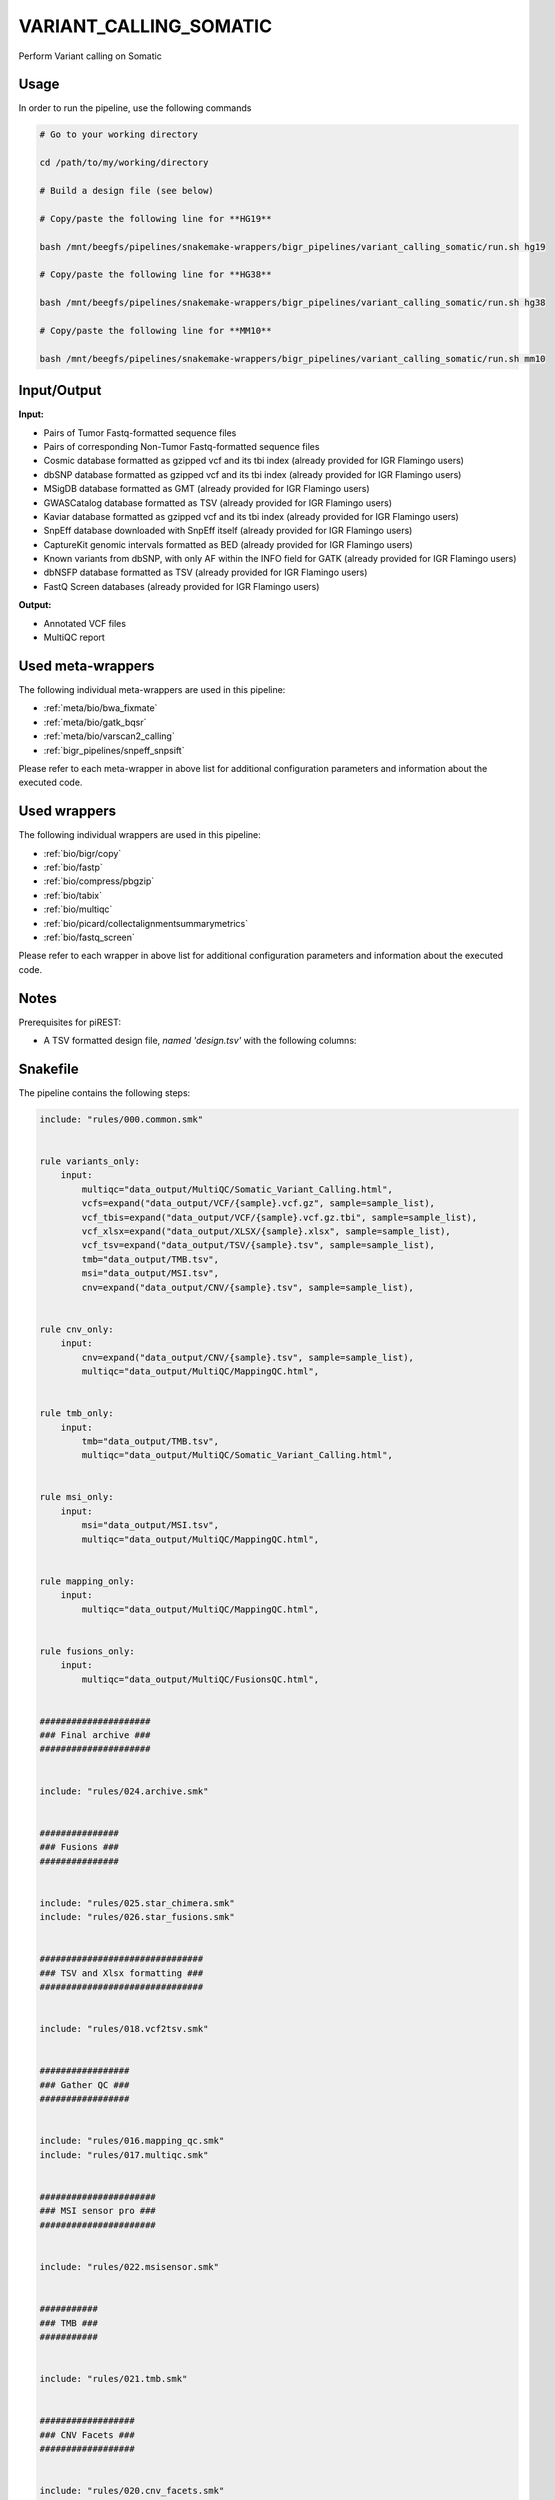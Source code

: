 .. _`Variant_Calling_Somatic`:

VARIANT_CALLING_SOMATIC
=======================

Perform Variant calling on Somatic

Usage
-----

In order to run the pipeline, use the following commands

.. code-block:: bash 

  # Go to your working directory

  cd /path/to/my/working/directory

  # Build a design file (see below)

  # Copy/paste the following line for **HG19**

  bash /mnt/beegfs/pipelines/snakemake-wrappers/bigr_pipelines/variant_calling_somatic/run.sh hg19

  # Copy/paste the following line for **HG38**

  bash /mnt/beegfs/pipelines/snakemake-wrappers/bigr_pipelines/variant_calling_somatic/run.sh hg38

  # Copy/paste the following line for **MM10**

  bash /mnt/beegfs/pipelines/snakemake-wrappers/bigr_pipelines/variant_calling_somatic/run.sh mm10


Input/Output
------------


**Input:**

 
  
* Pairs of Tumor Fastq-formatted sequence files
  
 
  
* Pairs of corresponding Non-Tumor Fastq-formatted sequence files
  
 
  
* Cosmic database formatted as gzipped vcf and its tbi index (already provided for IGR Flamingo users)
  
 
  
* dbSNP database formatted as gzipped vcf and its tbi index (already provided for IGR Flamingo users)
  
 
  
* MSigDB database formatted as GMT (already provided for IGR Flamingo users)
  
 
  
* GWASCatalog database formatted as TSV (already provided for IGR Flamingo users)
  
 
  
* Kaviar database formatted as gzipped vcf and its tbi index (already provided for IGR Flamingo users)
  
 
  
* SnpEff database downloaded with SnpEff itself (already provided for IGR Flamingo users)
  
 
  
* CaptureKit genomic intervals formatted as BED (already provided for IGR Flamingo users)
  
 
  
* Known variants from dbSNP, with only AF within the INFO field for GATK (already provided for IGR Flamingo users)
  
 
  
* dbNSFP database formatted as TSV (already provided for IGR Flamingo users)
  
 
  
* FastQ Screen databases (already provided for IGR Flamingo users)
  
 


**Output:**

 
  
* Annotated VCF files
  
 
  
* MultiQC report
  
 





Used meta-wrappers
------------------

The following individual meta-wrappers are used in this pipeline:


* :ref:`meta/bio/bwa_fixmate`

* :ref:`meta/bio/gatk_bqsr`

* :ref:`meta/bio/varscan2_calling`

* :ref:`bigr_pipelines/snpeff_snpsift`


Please refer to each meta-wrapper in above list for additional configuration parameters and information about the executed code.




Used wrappers
-------------

The following individual wrappers are used in this pipeline:


* :ref:`bio/bigr/copy`

* :ref:`bio/fastp`

* :ref:`bio/compress/pbgzip`

* :ref:`bio/tabix`

* :ref:`bio/multiqc`

* :ref:`bio/picard/collectalignmentsummarymetrics`

* :ref:`bio/fastq_screen`


Please refer to each wrapper in above list for additional configuration parameters and information about the executed code.




Notes
-----

Prerequisites for piREST:

* A TSV formatted design file, *named 'design.tsv'* with the following columns:

.. list-table:: Desgin file format
  :widths: 33 33 33
  :header-rows: 1

  * - Sample_id
    - Upstream_fastq
    - Downstream_fastq
    - datasetIdBED
    - genomeVersion
  * - Name of the Sample1
    - Path to upstream fastq file
    - Path to downstream fastq file
    - dataset Id corresponding to the axpected bed file
    - the genome version used for this sample
  * - Name of the Sample2
    - Path to upstream fastq file
    - Path to downstream fastq file
    - dataset Id corresponding to the axpected bed file
    - the genome version used for this sample
  * - ...
    - ...
    - ...





Snakefile
---------

The pipeline contains the following steps:

.. code-block:: python

    include: "rules/000.common.smk"


    rule variants_only:
        input:
            multiqc="data_output/MultiQC/Somatic_Variant_Calling.html",
            vcfs=expand("data_output/VCF/{sample}.vcf.gz", sample=sample_list),
            vcf_tbis=expand("data_output/VCF/{sample}.vcf.gz.tbi", sample=sample_list),
            vcf_xlsx=expand("data_output/XLSX/{sample}.xlsx", sample=sample_list),
            vcf_tsv=expand("data_output/TSV/{sample}.tsv", sample=sample_list),
            tmb="data_output/TMB.tsv",
            msi="data_output/MSI.tsv",
            cnv=expand("data_output/CNV/{sample}.tsv", sample=sample_list),


    rule cnv_only:
        input:
            cnv=expand("data_output/CNV/{sample}.tsv", sample=sample_list),
            multiqc="data_output/MultiQC/MappingQC.html",


    rule tmb_only:
        input:
            tmb="data_output/TMB.tsv",
            multiqc="data_output/MultiQC/Somatic_Variant_Calling.html",


    rule msi_only:
        input:
            msi="data_output/MSI.tsv",
            multiqc="data_output/MultiQC/MappingQC.html",


    rule mapping_only:
        input:
            multiqc="data_output/MultiQC/MappingQC.html",


    rule fusions_only:
        input:
            multiqc="data_output/MultiQC/FusionsQC.html",


    #####################
    ### Final archive ###
    #####################


    include: "rules/024.archive.smk"


    ###############
    ### Fusions ###
    ###############


    include: "rules/025.star_chimera.smk"
    include: "rules/026.star_fusions.smk"


    ###############################
    ### TSV and Xlsx formatting ###
    ###############################


    include: "rules/018.vcf2tsv.smk"


    #################
    ### Gather QC ###
    #################


    include: "rules/016.mapping_qc.smk"
    include: "rules/017.multiqc.smk"


    ######################
    ### MSI sensor pro ###
    ######################


    include: "rules/022.msisensor.smk"


    ###########
    ### TMB ###
    ###########


    include: "rules/021.tmb.smk"


    ##################
    ### CNV Facets ###
    ##################


    include: "rules/020.cnv_facets.smk"
    include: "rules/023.annot_sv.smk"


    ###########################
    ### VCF FILE INDEXATION ###
    ###########################


    include: "rules/019.tabix.smk"


    ######################
    ### VCF annotation ###
    ######################


    include: "rules/010.snpeff.smk"
    include: "rules/012.snpsift.smk"
    include: "rules/015.occurence.smk"
    include: "rules/011.spliceai.smk"
    include: "rules/013.vcftools.smk"
    include: "rules/014.bigr.annot.smk"


    ############################################################################
    ### Correcting Mutect2 :                                                 ###
    ### AS_FilterStatus: Number=1 and not Number=A which violates VCF format ###
    ############################################################################

    ###############################
    ### Variant calling Mutect2 ###
    ###############################


    include: "rules/009.gatk.mutect2.smk"


    ##############################
    ### GATK BAM RECALIBRATION ###
    ##############################


    include: "rules/007.gatk.recal.smk"


    #####################
    ### Deduplicating ###
    #####################


    include: "rules/006.sambamba.markdup.smk"


    # Filter a bam over the capturekit bed file


    include: "rules/005.samtools.filter.smk"


    ###################
    ### BWA MAPPING ###
    ###################


    include: "rules/003.bwa.fixmate.smk"


    ############################
    ### FASTP FASTQ CLEANING ###
    ############################


    include: "rules/002.fastp.trimming.smk"


    #################################################
    ### Gather files from iRODS or mounting point ###
    #################################################


    include: "rules/001.bigr_copy.smk"


    ###########################
    ### Datasets indexation ###
    ###########################


    include: "rules/004.sambamba.index.smk"




Authors
-------


* Thibault Dayris

* M boyba Diop

* Marc Deloger
